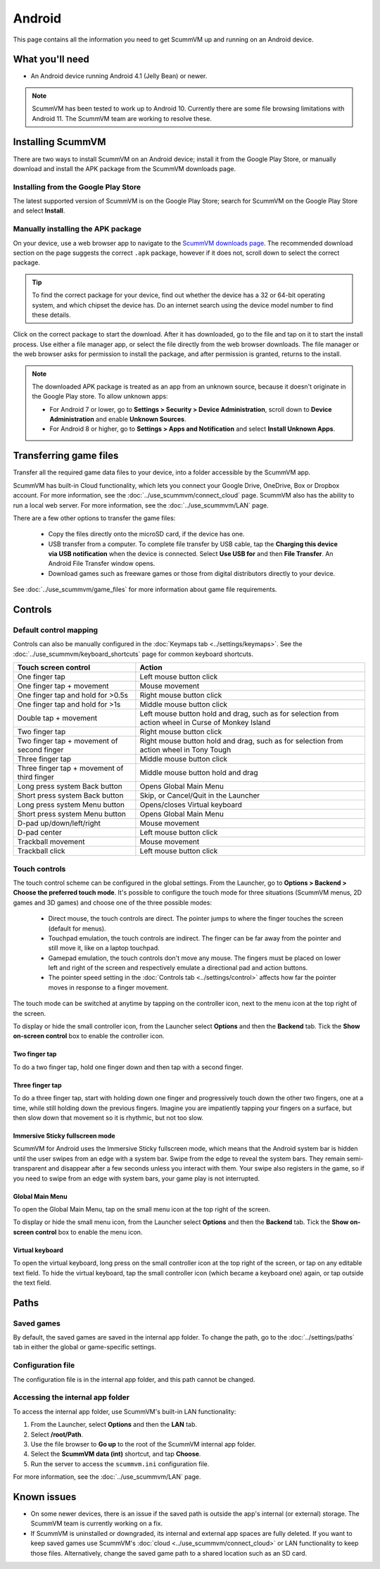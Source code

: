 
===============
Android
===============

This page contains all the information you need to get ScummVM up and running on an Android device.

What you'll need
================

- An Android device running Android 4.1 (Jelly Bean) or newer.

.. note::

    ScummVM has been tested to work up to Android 10. Currently there are some file browsing limitations with Android 11. The ScummVM team are working to resolve these.

Installing ScummVM
====================================

There are two ways to install ScummVM on an Android device; install it from the Google Play Store, or manually download and install the APK package from the ScummVM downloads page.

Installing from the Google Play Store
***************************************

The latest supported version of ScummVM is on the Google Play Store; search for ScummVM on the Google Play Store and select **Install**.


Manually installing the APK package
*************************************

On your device, use a web browser app to navigate to the `ScummVM downloads page <https://www.scummvm.org/downloads>`_. The recommended download section on the page suggests the correct ``.apk`` package, however if it does not, scroll down to select the correct package.

.. tip::

    To find the correct package for your device, find out whether the device has a 32 or 64-bit operating system, and which chipset the device has. Do an internet search using the device model number to find these details.

Click on the correct package to start the download. After it has downloaded, go to the file and tap on it to start the install process. Use either a file manager app, or select the file directly from the web browser downloads. The file manager or the web browser asks for permission to install the package, and after permission is granted, returns to the install.

.. note::

    The downloaded APK package is treated as an app from an unknown source, because it doesn't originate in the Google Play store. To allow unknown apps:

    - For Android 7 or lower, go to **Settings > Security > Device Administration**, scroll down to **Device Administration** and enable **Unknown Sources**.
    - For Android 8 or higher, go to **Settings > Apps and Notification** and select **Install Unknown Apps**.

Transferring game files
========================================

Transfer all the required game data files to your device, into a folder accessible by the ScummVM app.

ScummVM has built-in Cloud functionality, which lets you connect your Google Drive, OneDrive, Box or Dropbox account. For more information, see the :doc:`../use_scummvm/connect_cloud` page. ScummVM also has the ability to run a local web server. For more information, see the :doc:`../use_scummvm/LAN` page.

There are a few other options to transfer the game files:

 - Copy the files directly onto the microSD card, if the device has one.
 - USB transfer from a computer. To complete file transfer by USB cable, tap the **Charging this device via USB notification** when the device is connected. Select **Use USB for** and then **File Transfer**. An Android File Transfer window opens.
 - Download games such as freeware games or those from digital distributors directly to your device.

See :doc:`../use_scummvm/game_files` for more information about game file requirements.



Controls
=============

Default control mapping
****************************

Controls can also be manually configured in the :doc:`Keymaps tab <../settings/keymaps>`. See the :doc:`../use_scummvm/keyboard_shortcuts` page for common keyboard shortcuts.

.. csv-table::
    :header-rows: 1
    :class: controls

        Touch screen control, Action
        One finger tap, Left mouse button click
        One finger tap + movement, Mouse movement
        One finger tap and hold for >0.5s, Right mouse button click
        One finger tap and hold for >1s, Middle mouse button click
        Double tap + movement, "Left mouse button hold and drag, such as for selection from action wheel in Curse of Monkey Island"
        Two finger tap, Right mouse button click
        Two finger tap + movement of second finger, "Right mouse button hold and drag, such as for selection from action wheel in Tony Tough"
        Three finger tap, Middle mouse button click
        Three finger tap + movement of third finger, Middle mouse button hold and drag
        Long press system Back button, Opens Global Main Menu
        Short press system Back button, "Skip, or Cancel/Quit in the Launcher"
        Long press system Menu button, Opens/closes Virtual keyboard
        Short press system Menu button, Opens Global Main Menu
        D-pad up/down/left/right, Mouse movement
        D-pad center, Left mouse button click
        Trackball movement, Mouse movement
        Trackball click, Left mouse button click

Touch controls
****************
The touch control scheme can be configured in the global settings. From the Launcher, go to **Options > Backend > Choose the preferred touch mode**.
It's possible to configure the touch mode for three situations (ScummVM menus, 2D games and 3D games) and choose one of the three possible modes:

    - Direct mouse, the touch controls are direct. The pointer jumps to where the finger touches the screen (default for menus).
    - Touchpad emulation, the touch controls are indirect. The finger can be far away from the pointer and still move it, like on a laptop touchpad.
    - Gamepad emulation, the touch controls don't move any mouse. The fingers must be placed on lower left and right of the screen and respectively emulate a directional pad and action buttons.
    - The pointer speed setting in the :doc:`Controls tab <../settings/control>` affects how far the pointer moves in response to a finger movement.

The touch mode can be switched at anytime by tapping on the controller icon, next to the menu icon at the top right of the screen.

To display or hide the small controller icon, from the Launcher select **Options** and then the **Backend** tab. Tick the **Show on-screen control** box to enable the controller icon.

Two finger tap
^^^^^^^^^^^^^^^^^

To do a two finger tap, hold one finger down and then tap with a second finger.

Three finger tap
^^^^^^^^^^^^^^^^^^

To do a three finger tap, start with holding down one finger and progressively touch down the other two fingers, one at a time, while still holding down the previous fingers. Imagine you are impatiently tapping your fingers on a surface, but then slow down that movement so it is rhythmic, but not too slow.

Immersive Sticky fullscreen mode
^^^^^^^^^^^^^^^^^^^^^^^^^^^^^^^^^^

ScummVM for Android uses the Immersive Sticky fullscreen mode, which means that the Android system bar is hidden until the user swipes from an edge with a system bar. Swipe from the edge to reveal the system bars.  They remain semi-transparent and disappear after a few seconds unless you interact with them. Your swipe also registers in the game, so if you need to swipe from an edge with system bars, your game play is not interrupted.

Global Main Menu
^^^^^^^^^^^^^^^^^^

To open the Global Main Menu, tap on the small menu icon at the top right of the screen.

To display or hide the small menu icon, from the Launcher select **Options** and then the **Backend** tab. Tick the **Show on-screen control** box to enable the menu icon.

Virtual keyboard
^^^^^^^^^^^^^^^^^^^^^

To open the virtual keyboard, long press on the small controller icon at the top right of the screen, or tap on any editable text field. To hide the virtual keyboard, tap the small controller icon (which became a keyboard one) again, or tap outside the text field.

Paths
=======

Saved games
**************

By default, the saved games are saved in the internal app folder. To change the path, go to the :doc:`../settings/paths` tab in either the global or game-specific settings.


Configuration file
************************

The configuration file is in the internal app folder, and this path cannot be changed.

Accessing the internal app folder
************************************

To access the internal app folder, use ScummVM's built-in LAN functionality:

1. From the Launcher, select **Options** and then the **LAN** tab.
2. Select **/root/Path**.
3. Use the file browser to **Go up** to the root of the ScummVM internal app folder.
4. Select the **ScummVM data (int)** shortcut, and tap **Choose**.
5. Run the server to access the ``scummvm.ini`` configuration file.

For more information, see the :doc:`../use_scummvm/LAN` page.


Known issues
===============

- On some newer devices, there is an issue if the saved path is outside the app's internal (or external) storage. The ScummVM team is currently working on a fix.

- If ScummVM is uninstalled or downgraded, its internal and external app spaces are fully deleted. If you want to keep saved games use ScummVM's :doc:`cloud <../use_scummvm/connect_cloud>` or LAN functionality to keep those files. Alternatively, change the saved game path to a shared location such as an SD card.




